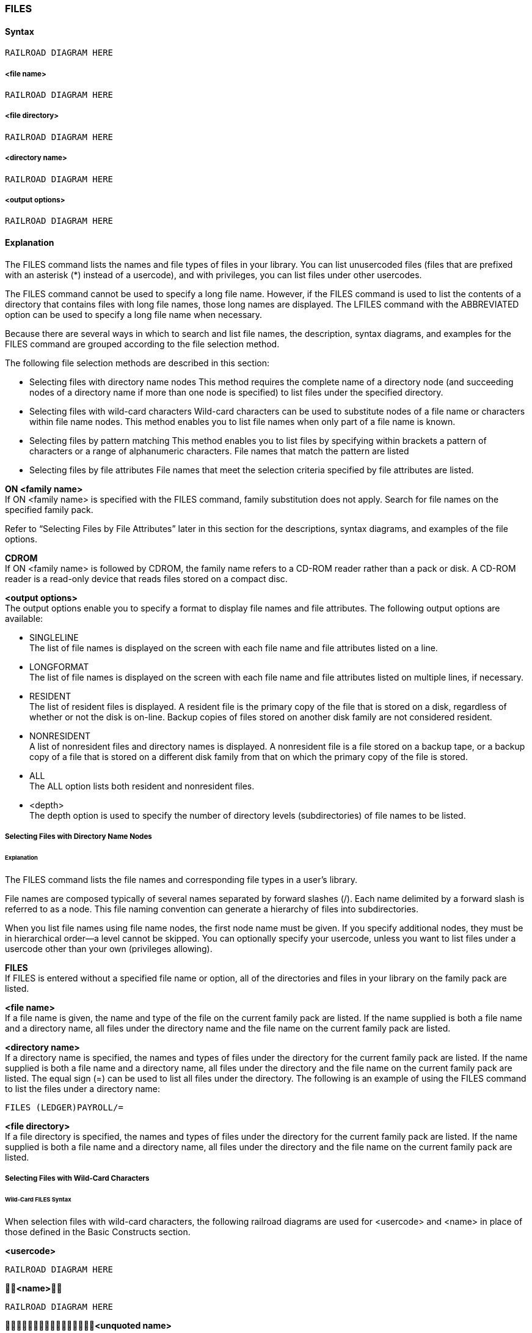 [[CANDE_COMMANDS_FILES]]
=== anchor:CANDE_COMMANDS_FILES[]FILES

[[CANDE_COMMANDS_FILES_SYNTAX]]
==== Syntax
----
RAILROAD DIAGRAM HERE
----

[[CANDE_COMMANDS_FILES_SYNTAX_FILENAME]]
===== <file name>
----
RAILROAD DIAGRAM HERE
----

[[CANDE_COMMANDS_FILES_SYNTAX_FILEDIRECTORY]]
===== <file directory>
----
RAILROAD DIAGRAM HERE
----

[[CANDE_COMMANDS_FILES_SYNTAX_DIRECTORYNAME]]
===== <directory name>
----
RAILROAD DIAGRAM HERE
----

[[CANDE_COMMANDS_FILES_SYNTAX_OUTPUTOPTIONS]]
===== <output options>
----
RAILROAD DIAGRAM HERE
----

[[CANDE_COMMANDS_FILES_EXPLANATION]]
==== Explanation
The FILES command lists the names and file types of files in your library. You can list
unusercoded files (files that are prefixed with an asterisk (*) instead of a usercode),
and with privileges, you can list files under other usercodes.

The FILES command cannot be used to specify a long file name. However, if the FILES
command is used to list the contents of a directory that contains files with long file
names, those long names are displayed. The LFILES command with the ABBREVIATED
option can be used to specify a long file name when necessary.

Because there are several ways in which to search and list file names, the description,
syntax diagrams, and examples for the FILES command are grouped according to the
file selection method.

The following file selection methods are described in this section:

* Selecting files with directory name nodes
This method requires the complete name of a directory node (and succeeding
nodes of a directory name if more than one node is specified) to list files under the
specified directory.

* Selecting files with wild-card characters
Wild-card characters can be used to substitute nodes of a file name or characters
within file name nodes. This method enables you to list file names when only part
of a file name is known.

* Selecting files by pattern matching
This method enables you to list files by specifying within brackets a pattern of
characters or a range of alphanumeric characters. File names that match the
pattern are listed

* Selecting files by file attributes File names that meet the selection criteria specified by file attributes are listed.

*ON <family name>* +
If ON <family name> is specified with the FILES command, family substitution does not
apply. Search for file names on the specified family pack.

Refer to “Selecting Files by File Attributes” later in this section for the descriptions, syntax
diagrams, and examples of the file options.

*CDROM* +
If ON <family name> is followed by CDROM, the family name refers to a CD-ROM reader
rather than a pack or disk. A CD-ROM reader is a read-only device that reads files stored on a
compact disc.

*<output options>* +
The output options enable you to specify a format to display file names and file attributes.
The following output options are available:

* SINGLELINE +
The list of file names is displayed on the screen with each file name and file
attributes listed on a line.

* LONGFORMAT +
The list of file names is displayed on the screen with each file name and file
attributes listed on multiple lines, if necessary.

* RESIDENT +
The list of resident files is displayed. A resident file is the primary copy of the file
that is stored on a disk, regardless of whether or not the disk is on-line. Backup
copies of files stored on another disk family are not considered resident.

* NONRESIDENT +
A list of nonresident files and directory names is displayed. A nonresident file is a
file stored on a backup tape, or a backup copy of a file that is stored on a different
disk family from that on which the primary copy of the file is stored.

* ALL +
The ALL option lists both resident and nonresident files.

* <depth> +
The depth option is used to specify the number of directory levels (subdirectories)
of file names to be listed.

[[CANDE_COMMANDS_FILES_SYNTAX_SELECTINGFILESWITHDIRECTORYNAMENODES]]
===== Selecting Files with Directory Name Nodes

[[CANDE_COMMANDS_FILES_SYNTAX_SELECTINGFILESWITHDIRECTORYNAMENODES_EXPLANATION]]
====== Explanation
The FILES command lists the file names and corresponding file types in a user’s
library.

File names are composed typically of several names separated by forward slashes (/).
Each name delimited by a forward slash is referred to as a node. This file naming
convention can generate a hierarchy of files into subdirectories.

When you list file names using file name nodes, the first node name must be given. If
you specify additional nodes, they must be in hierarchical order—a level cannot be
skipped. You can optionally specify your usercode, unless you want to list files under
a usercode other than your own (privileges allowing).

*FILES* +
If FILES is entered without a specified file name or option, all of the directories and
files in your library on the family pack are listed.

*<file name>* +
If a file name is given, the name and type of the file on the current family pack are
listed. If the name supplied is both a file name and a directory name, all files under the
directory name and the file name on the current family pack are listed.

*<directory name>* +
If a directory name is specified, the names and types of files under the directory for
the current family pack are listed. If the name supplied is both a file name and a
directory name, all files under the directory and the file name on the current family
pack are listed. The equal sign (=) can be used to list all files under the directory. The
following is an example of using the FILES command to list the files under a directory
name:

----
FILES (LEDGER)PAYROLL/=
----

*<file directory>* +
If a file directory is specified, the names and types of files under the directory for the
current family pack are listed. If the name supplied is both a file name and a directory
name, all files under the directory and the file name on the current family pack are
listed.

[[CANDE_COMMANDS_FILES_SYNTAX_SELECTINGFILESWITHWILDCARDCHARACTERS]]
===== Selecting Files with Wild-Card Characters

[[CANDE_COMMANDS_FILES_SYNTAX_SELECTINGFILESWITHWILDCARDCHARACTERS_WILDCARDFILESSYNTAX]]
====== Wild-Card FILES Syntax
When selection files with wild-card characters, the following railroad diagrams are
used for <usercode> and <name> in place of those defined in the Basic Constructs
section.

*<usercode>* +
----
RAILROAD DIAGRAM HERE
----

*<name>* +
----
RAILROAD DIAGRAM HERE
----

*<unquoted name>* +
----
RAILROAD DIAGRAM HERE
----

*<quoted name>* +
----
RAILROAD DIAGRAM HERE
----

[[CANDE_COMMANDS_FILES_SYNTAX_SELECTINGFILESWITHWILDCARDCHARACTERS_WILDCARDFILESSYNTAX_EXPLANATION]]
====== Explanation
When only part of a file name is known, wild-card characters provide a good method
for searching through file names.

When files have been organized and named with groups or subdirectories in mind,
searching for similarly grouped files is easier because part of each file name is the
same. Wild-card characters are useful for finding similarly grouped files.

The wild-card characters that follow provide a flexible and easy method for selecting
files.

[[CANDE_COMMANDS_FILES_SYNTAX_SELECTINGFILESWITHWILDCARDCHARACTERS_WILDCARDFILESSYNTAX_EXPLANATION_CHARACTERMATCHINGWITHWILDCARDCHARACTERS]]
====== Character Matching with Wild-Card Characters
A wild-card character is a special character that can be used to replace none, one, or
multiple characters in a file name.

The FILES command accepts wild-card characters, when properly used, to list file
names that match the files request. The valid wild-card characters are the following:

* The equal sign (=)
* The tilde (~)
* The question mark (?)

Any number and combination of the wild-card characters can be used to suit your
purpose.

A /= suffix is considered part of the wild-card string. For example, FILES X~/= does not
return the file XXX because the file name does not contain a forward slash character
(/).

[[CANDE_COMMANDS_FILES_SYNTAX_SELECTINGFILESWITHWILDCARDCHARACTERS_WILDCARDFILESSYNTAX_EXPLANATION_USINGTHEEQUALSIGNWILDCARDCHARACTER]]
====== Character Matching with Wild-Card Characters
The = (equal sign) wild-card character matches none, one, or multiple characters,
including the forward slash character (/), of a file name. The = wild-card character does
not match the left parenthesis and the right parenthesis of the file name’s usercode.

*Using the = (Equal Sign) Wild-Card Character* +
The = (equal sign) wild-card character matches none, one, or multiple characters,
including the forward slash character (/), of a file name. The = wild-card character does
not match the left parenthesis and the right parenthesis of the file name’s usercode.

*Example 1: Using the = Wild-Card Character* +
The file names that match the following file specification with the = wild-card
character are listed:

----
*=SYSTEM=

*40SYSTEM/CANDE *40/SYSTEM/CANDE *"4.1"/SYSTEM/CANDE
*SYSTEM/COMS *SYSTEM *SYSTEMTEST
----

*Example 2: Using the = Wild-Card Character* +
The following file names do not match the file specification in Example 1:

----
SYSTEM/CANDE (UC)SYSTEM SYSTEMTEST
----

*Example 3: Using the = Wild-Card Character* +
The following example shows various file specifications with the = wild-card character
that selects the following file:

----
*SYSTEM/MCP/DIAGNOSTICS

*=
*SYS=MCP=ICS
*S=S
*=MCP=
*SYSTEM/=
*SYSTEM/MCP/=
*SYSTEM/MCP/D=
*S=/MCP/=T=ICS
*S=
*=S=Y=S=T=E=M=M=C=P=D=I=A=G=N=O=S=T=I=C=S=
----

*Using the ~ (Tilde) Wild-Card Character* +
The ~ (tilde) wild-card character matches none, one, or multiple characters. However,
the ~ wild-card character does not match a forward slash character (/), the left
parenthesis, and the right parenthesis of the file name’s usercode.

*Example 1: Using the ~ Wild-Card Character* +
The file names that match the following file specification with the ~ wild-card
character are listed:

----
*~SYSTEM~

*40SYSTEM *40SYSTEMCANDE *SYSTEM4_0
*SYSTEMTEST
----

*Example 2: Using the ~ Wild-Card Character* +
The following file names do not match the file specification in Example 1:

----
*40SYSTEM/CANDE *40/SYSTEM/CANDE *"4.1"/SYSTEM/CANDE
(UC)SYSTEM
----

*Example 3: Using the ~ Wild-Card Character* +
File names that match the following file specification with the ~ wild-card character
are listed:

----
(UC)S~Y~M~B~O~L~

(UC)SYMBOL (UC)SYMBOL_40 (UC)SYS40_SYMBOL
(UC)SYMBOLIC
----

*Example 4: Using the ~ Wild-Card Character* +
The following file names do not match the file specification in Example 3:

----
*S/Y/M/B/O/L (UC)SYM/BOLIC (UC)S/Y/M/BOL
(UC)SYMBOL/WC
----

*Example 5: Using the ~ Wild-Card Character* +
The following example shows various file specifications with the ~ wild-card character
that selects the following file:

----
*SYSTEM/MCP/DIAGNOSTICS

*~/~/~
*SYS~/MCP/~ICS
*S~/~/~S
*~/MCP/~
*SYSTEM/~/~
*SYSTEM/MCP/~
*SYSTEM/MCP/D~
*S~/MCP/~T~ICS
*S~/~/~
*~S~Y~S~T~E~M~/~M~C~P~/~D~I~A~G~N~O~S~T~I~C~S~
----

*Using the ? (Question Mark) Wild-Card Character* +
The ? (question mark) wild-card character matches a single character in a file name.
However, the ? wild-card character does not match a forward slash (/), a quotation
mark ("), or the left and right parentheses of a file name’s usercode name.

*Example 1: Using the ? Wild-Card Character* +
The file names that match the following file specification with the ? wild-card character
are listed:

----
*??/SYSTEM

*40/SYSTEM *41/SYSTEM *4_/SYSTEM
----

*Example 2: Using the ? Wild-Card Character* +
The following file names do not match the file specification in Example 1:

----
*SYSTEM/CANDE *41/SYSTEM/CANDE *"4.1"/SYSTEM
(UC)SYSTEM
----

*Example 3: Using the ? Wild-Card Character* +
The following example shows a variety of file specifications with the ? wild-card
character that selects the following file:

----
*SYSTEM/MCP/DIAGNOSTICS
*SYS???/MCP/DI?????????
*SYSTEM/???/????????ICS
*S?????/???/??????????S
*??????/MCP/???????????
*SYSTEM/???/???????????
*SYSTEM/MCP/???????????
*SYSTEM/MCP/D??????????
*S?????/MCP/???????TICS
*S?????/???/???????????
*??????/???/???????????
----

[[CANDE_COMMANDS_FILES_SYNTAX_SELECTINGFILESBYPATTERNMATCHING]]
===== Selecting Files by Pattern Matching

[[CANDE_COMMANDS_FILES_SYNTAX_SELECTINGFILESBYPATTERNMATCHING_PATTERNMATCHINGFILESSYNTAX]]
====== Pattern Matching FILES Syntax

*<bracket expression>* +
----
RAILROAD DIAGRAM HERE
----
*<range expression>* +
----
RAILROAD DIAGRAM HERE
----
*<quoted bracket expression>* +
----
RAILROAD DIAGRAM HERE
----
*<quoted range expression>* +
----
RAILROAD DIAGRAM HERE
----
*<collating symbol>* +
----
RAILROAD DIAGRAM HERE
----
*<equivalence class expression>* +
----
RAILROAD DIAGRAM HERE
----
*<character class expression>* +
----
RAILROAD DIAGRAM HERE
----

[[CANDE_COMMANDS_FILES_SYNTAX_SELECTINGFILESBYPATTERNMATCHING_EXPLANATION]]
====== Explanation
Although wild-card characters provide a good method for selecting files, bracket
expressions can provide a more focused search for file names. A succinct range of
characters (alphabetic, numeric, or graphic) can be specified with bracket expressions.
Even special characters for languages other than English can be specified with bracket
expressions.

Although only a single character of a file name can be substituted with the characters
specified within a bracket expression, several bracket expressions can be used in a
FILES command.

A bracket expression can contain the following character-matching expressions:

* Character class expression
* Collating symbol
* Equivalence class expression
* Range expression

*Bracket Expression* +
A bracket expression can contain several unique character-matching expressions,
which define classes of characters. Those character expressions are described later in
this section.

The bracket expression defines a small set of characters to match characters of a file
name. The characters delimited by the square brackets ([ ]) are matched to the
characters of file names. Spaces are unnecessary to separate each character.

*Example 1: Bracket Expression* +
The listed files match the following bracket expression; the characters within the
square brackets only are to be matched.

----
PATCH[2 7 Y Z] or PATCH[27 YZ]

PATCH2 PATCHY
PATCH7 PATCHZ
----

*Example 2: Bracket Expression* +
The following list of file names do not match the file specification in Example 1:

----
PATCH27 PATCHYZ
----

*Character Class Expression* +
The character class bracket expression matches a discrete set of characters. A
character class expression is specified by enclosing a character class set with
delimiters composed of the square bracket-colon ([: :]) combination.
The following character classes can be represented in a character class bracket
expression:

|====
|Character Class |Character Representation

|[:ALNUM:] |a through z, A through Z, 0 through 9
|[:ALPHA:] |a through z, A through Z
|[:LOWER:] |a through z
|[:UPPER:] |A through Z
|[:DIGIT:] |0 through 9
|[:GRAPH:] |all printable characters excluding a through z, A through Z, and 0 through 9
|====

*_Note:_* Character class expressions represent actual characters only, and thus
avoids the blanks and special characters embedded in EBCDIC character value
representation. For example, the blanks between i through j, r through s, I through J,
and R through S are not considered when a character class expression is specified.
If a range expression is used, those blanks would be applied for character-matching
purposes. Refer to range expressions later in this section.

*Character Class Expression Examples* +
The listed file names match the following file name with the embedded character class
expression:

----
*4[[:DIGIT:]]/SYSTEM/COMS

*40/SYSTEM/COMS
*41/SYSTEM/COMS
*43/SYSTEM/COMS
----

The following file names do not match the file name with the embedded character
class expression in the previous example:

----
*4/SYSTEM/COMS
*DIGIT/SYSTEM/COMS
*4DIGIT/SYSTEM/COMS
----

*Collating Symbol* +
To accommodate character sets of languages other than English, the collating symbol
enables you to identify multi-character elements that exist in languages to be
considered as a single element.

The collating symbol encloses a multi-character collating element with delimiters
composed of the square bracket-period ([. .]) combination.

*Collating Symbol Example* +
The following example shows how the double-L (LL) combination of letters in Spanish
can be represented as a single character:

----
SOURCE/[[.LL.]]/SPANISH
----

The following bracket expression matches the strings that follow:

----
[[.AB.]L]

AB
L
----

The following strings do not match the bracket expression in the previous example:

----
A
B
AL
BL
----

*Equivalence Class Expression* +
The equivalence class expression is similar to the collating symbol; however, it is used
to identify two or more characters that have the same collating value.

Equivalence class expressions are used to accommodate character sets of languages
other than English.

For example, the letter c and the letter c with a grave accent (c`) can belong to the
same equivalence class and have the same collating value.

An equivalence class expression is identified with delimiters composed of a square
bracket-equal sign ([= =]) combination. To equate two characters to the same collating
value, consider the following example:

----
[[=c=]]
[[=c`=]]
----

*Range Expression* +
A range expression enables you to determine a range of characters for file name
matching purposes. The square brackets ([ ]) delimit the range, and a hyphen (–) must
separate the starting and ending range points.

The ending range point must have a collating value that is higher than or equal to the
starting range point’s collating value; otherwise the file specification is invalid.

*Example 1: Using the Range Expression*+
The files names that match the following file name with embedded range expressions are listed:

----
WFL/CANDE3[7-9]/[D-F]
WFL/CANDE37/D WFL/CANDE38/D WFL/CANDE39/D
WFL/CANDE37/E WFL/CANDE38/E WFL/CANDE39/E
WFL/CANDE37/F WFL/CANDE38/F WFL/CANDE39/F
----

*Example 2: Using the Range Expression* +
The following list of file names do not match the file specification in Example 1:

----
WFL/CANDE3789/DEF WFL/CANDE37-9/D-F
WFL/CANDE3/789/DEF WFL/CANDE373839/DEF
----

*Example 3: Using the Range Expression* +
The file names that match the following file name with an embedded range expression
with graphic characters are listed:

----
*"[-#]"/SYSTEM/COMS

*"-"/SYSTEM/COMS *"#"/SYSTEM/COMS
----

*Example 4: Using the Range Expression* +
The following list of file names do not match the file specification in Example 3:

----
*"?"/SYSTEM/COMS    *" "/SYSTEM/COMS
----

*Example 5: Using the Range Expression* +
The file names that match the following file name with an embedded range expression with graphic characters are listed:

----
*"[û?]"/SYSTEM/COMS

*"-"/SYSTEM/COMS    *"%"/SYSTEM/COMS    *">"/SYSTEM/COMS
*"|"/SYSTEM/COMS    *"?"/SYSTEM/COMS    *"/"/SYSTEM/COMS
----

*Example 6: Using the Range Expression* +
The following list of file names do not match the file specification in Example 5:

----
*SYSTEM/COMS *    "û?"/SYSTEM/COMS    *"û"/SYSTEM/COMS
----

*Example 7: Specifying the Exclamation Point (!) in a Range Expression* +
Sometimes, it can be easier to define characters that you do not want matched within
a file name. The exclamation point (!) excludes specified characters from the character
matching process. Precede the character range you do not want matched with the
exclamation point.

For example, the listed files can result from the following bracket expression:

----
PATCH/[!C-E]

PATCH/A
PATCH/B
PATCH/F
PATCH/G
----

*Example 8: Specifying an Exclamation Point (!) in a Range Expression* +
The files names that match the following file name with embedded range expressions
that includes the exclamation point (!) are listed:

----
WFL/CANDE3[!7-9]/[D-F]

WFL/CANDE34/D     WFL/CANDE35/D     WFL/CANDE36/D
WFL/CANDE34/E     WFL/CANDE35/E     WFL/CANDE36/E
WFL/CANDE34/F     WFL/CANDE35/F     WFL/CANDE36/F
----

*Example 9: Specifying an Exclamation Point (!) in a Range Expression* +
The following list of file names do not match the file specification in Example 8:

----
WFL/CANDE37/D WFL/CANDE38/E
WFL/CANDE38/E WFL/CANDE38/F
----

*Example 10: Specifying an Exclamation Point (!) in a Range Expression* +
The file names that match the following file name with embedded range expressions are listed:

----
PATCH[!1-3 6-8]/[!A 1]

PATCH0/B PATCH4/B PATCH5/B PATCH9/B PATCHA/B PATCHB/B
PATCH0/2 PATCH4/2 PATCH5/2 PATCH9/2 PATCHA/2 PATCHB/2
----

*Example 11: Specifying an Exclamation Point (!) in a Range Expression* +
The following list of file names do not match the file specification in Example 10:

----
PATCH1/A PATCH2/A PATCH3/A PATCH6/A PATCH7/A PATCH8/A
PATCH1/1 PATCH2/1 PATCH3/1 PATCH6/1 PATCH7/1 PATCH8/1
----

*Quoted File Names and Expressions* +
Quotation marks ("") can be used to delimit special characters in names and bracket
expressions. Because several characters have special properties, such as wild-card
characters, these characters must be represented in another fashion if they are part of
a file name that is being sought.

The backslash character (\) causes the special properties of wild-card characters and
bracket expressions to be disregarded so that the question mark (?), tilde (~), equal
sign (=), and left bracket ([) are taken literally. The special character must be preceded
by the backslash (\) and enclosed within quotation marks ("").

*Example 1: Quoted File Names and Expressions* +
The file names that match the file specification follow:

----
"\="/AFILE matches "="/AFILE

"\\"/AFILE matches "\"/AFILE

"\"/AFILE is invalid
----

*Example 2: Quoted File Names and Expressions* +
The listed file names match the file specification with the equal sign because it is not
preceded by the backslash:

----
"="/SYSTEM/CANDE

"4.1"/SYSTEM/CANDE "old"/SYSTEM/CANDE "A15"/SYSTEM/CANDE
----

*Example 3: Quoted File Names and Expressions* +
The listed file name treats the left bracket literally and not as the beginning of a
bracket expression because the left bracket is preceded by the backslash.

----
REL/"\[REMARK]=" matches REL/"[REMARK]ABLE"
----

*Example 4: Quoted File Names and Expressions* +
The listed file name matches both following file names because the second left
bracket is not preceded by a backslash, which treats the second left bracket as the
beginning of a bracket expression to match the characters D and R.

----
REL/"\[[DR]EMARK]=" matches both REL/"[DEMARK]ABLE" and REL/"[REMARK]ABLE"
----

*Example 5: Quoted File Names and Expressions* +
The listed file name is valid but contains a right bracket that is unnecessary because a
right bracket has no special meaning without a bracket expression.

----
REL/"\[REMARK\]="
----

[[CANDE_COMMANDS_FILES_SYNTAX_SELECTINGFILESBYPATTERNMATCHING_SELECTINGFILESBYYFILEATTRIBUTE]]
===== Selecting Files by File Attributes

*<file options>* +
----
RAILROAD DIAGRAM HERE
----

*SELECT Expression* +
----
RAILROAD DIAGRAM HERE
----

*SHOW Expression* +
----
RAILROAD DIAGRAM HERE
----

*SORT Expression* +
----
RAILROAD DIAGRAM HERE
----

*SEARCH Expression* +
----
RAILROAD DIAGRAM HERE
----

*<file attribute expression>* +
----
RAILROAD DIAGRAM HERE
----

[[CANDE_COMMANDS_FILES_SYNTAX_SELECTINGFILESBYPATTERNMATCHING_SELECTINGFILESBYYFILEATTRIBUTE_EXPLANATION]]
====== Explanation
Files that have certain values for file attributes can be listed. You can set criteria for
certain file attributes to list the files you want. File attributes such as FILEKIND,
SECURITYTYPE, SECTORS, and so on can be specified to list certain files.

The expressions you can use to select files by file attributes are

* SELECT expression
* SHOW expression
* SORT expression
* SEARCH expression

The file option expressions are applied to the list of files selected in any of the
methods (by directory node, wild-card character, pattern matching, or file attributes)
described in this section. Any or all of the file option expressions can be applied to the
files list.

All file option expressions must be enclosed within braces ({ }).

*Displaying File Attributes* +
When you select file attributes with the SELECT, SEARCH, SORT, or SHOW
expressions, you can choose the format in which file attributes are displayed by
specifying an output option of either LONGFORMAT or SINGLELINE.

If you choose LONGFORMAT, the format of the file names and selected file attributes
is as follows:

----
<1st file name>     <file attribute 1>=<value> <file attribute 2>=<value>
                    <file attribute 3>=<value> <file attribute 4>=<value>

<2nd file name>     <file attribute 1>=<value> <file attribute 2>=<value>
                    <file attribute 3>=<value> <file attribute 4>=<value>
     .                          .                         .
     .                          .                         .
     .                          .                         .
 <number> Files found
----

If you choose SINGLELINE, the format of the file names and selected file attributes is
as follows. If more than five file attributes are selected (including the file name, which
is always returned), the LONGFORMAT format is used.

----
FILE NAME     <attrib 1> <attrib 2> <attrib 3> <attrib 4>
-----------------------------------------------------------------
<file name>     <value>     <value>   <value>     <value>
     .             .           .         .           .
     .             .           .         .           .
     .             .           .         .           .
 <number> Files found
----

If you choose neither display output option, then the following format is used with the
values for the file attributes FILEKIND, RECORDS, SECTORS, and CREATIONTIME:


----
FILE NAME     FILEKIND  RECORDS   SECTORS   CREATIONTIME
-----------------------------------------------------------------
<file name>   <value>   <value>   <value>   <value>
     .          .          .         .         .
     .          .          .         .         .
     .          .          .         .         .
 <number> Files found
----

CANDE does not place any restriction on the file attribute value. In the following
example, the date February 29, 2001 is listed:

----
FILES ON APT {SELECT CREATIONTIME = 20010229}
#NO MATCHING FILES FOUND
#
----

Although 2001 is not a leap year, CANDE accepts the date without issuing an error or
warning message. CANDE issues the following message:

----
#NO MATCHING FILES FOUND
----

*Listing Files with the SELECT Expression* +
The SELECT expression selects files based on the specified values given for file
attributes.

*<file attribute expression>* +
A SELECT expression can be made up of a single file attribute expression or multiple
file attribute expressions.

A file attribute expression assigns a value to a file attribute; if several file attribute
expressions are specified, they are connected by a logical AND or logical OR operator.

The following operators assign file attribute values to file attributes or group file
attributes in execution-precedence order:

* = (equal sign)
The equal sign (=) assigns the file attribute value to the file attribute.

* != (not-equal sign)
The not-equal sign (!=) excludes the file attribute value for the file attribute.

* < > (not-equal sign)
The not-equal sign (<>) is the same as the not-equal sign (!=).

* >= (greater-than-or-equal-to sign)
The greater-than-or-equal-to sign (>=) assigns the file attribute values to the file
attribute.

* <= (less-than-or-equal-to sign)
The less-than-or-equal-to sign (<=) assigns the file attribute values to the file
attribute.

* > (greater-than sign)
The greater-than sign (>) assigns file attribute values greater than the specified
value to the file attribute.

* < (less-than sign)
The less-than sign (<) assigns file attribute values less than the specified value to
the file attribute.

* AND
The logical operator AND groups two or more file attribute assignments. The AND
logical operator is secondary in order of precedence to the OR logical operator.

* OR
The logical operator OR groups two or more file attribute assignments. The OR
logical operator is primary in order of precedence to the AND logical operator.

Because the OR logical operator has a higher order precedence than the AND
logical operator, and the parentheses cannot be used to group file attribute
assignments for higher order precedence, you must be careful when combining
several file attribute assignments.

The following example shows how a SELECT expression is interpreted when multiple
file attributes (represented as A, B, C, D, E, and F) are specified:

----
A OR B AND C OR D OR E AND F

(A OR B) AND (C OR D OR E) AND F
----

*_Note:_* Parentheses are not permitted in a SELECT expression.

The file attribute value can be Boolean, integer, real, or string-valued, depending on the
type of file attribute specified. The uppercase letters of the file attribute names are
the minimum abbreviation in a file attribute expression.

Many of the file attributes that are available for use with the SELECT, SHOW, and
SORT options of the FILES command are accessed through the MCP interface
ASERIES_INFO procedure. Because the file attributes are not always mapped directly
to standard ClearPath file attributes, it is recommended that you refer to the MCP
System Interfaces Programming Reference Manual for the correct format when
entering a file attribute expression. Refer to the File Attributes Programming
Reference Manual for a description of the file attributes.

The following file attributes can be specified in SELECT, SHOW, or SORT expressions:

|====
|ALtertime |FILELength |RESident
|AREALength |FILEOrg |RESTrictedfile
|AREAS |FILEStructure |SAvefactor
|AREASEctors |FILESTRUCTUREValue |SECadmin
|AREASINuse |FILEType |SECADMINTrans
|Blocksize |FRamesize |SECTors
|Bytes |INuse |SECURITYGuard
|CODEVersion |KERberos |SECUritytype
|COMPILERMark |LAstaccesstime |SECURITYTYPEValue
|COMPILERCycle |LEvels |SECURITYUse
|CONtrol |LOCKed |SECURITYUSEValue
|COREestimate |LOCKEDFile |SENsitive
|CREationtime |MAxrecsize |STACksize
|CRUnched |MInrecsize |SUPpressed
|EXECUTIoncount |NOte |TASKINGTrans
|Cycle |NAme |TASKing
|EXTmode |ONEonly |TImestamp
|EXTMODEValue |PU |UNits
|FAmilyname |PUTrans |UNITSValue
|FILEkind |RECord |USerinfo
|FILEKINDValue |RELeaseid |VErsion
|====

The following granulated-privileges file attributes can be specified in SELECT, SHOW,
or SORT expressions:

|====
|GPCHange |GPGSDIRECTORYTrans |GPREMove
|GPCHANGETrans |GPIdc |GPREMOVETrans
|CPCHANGESec |GPIDCTrans |GPSETstatus
|GPCHANGESECTrans |GPLOCalcopy |GPSETSTATUSTrans
|GPCREatefile |GPLOCALCOPYTrans |GPSYStemuser
|GPCREATEFILETrans |GPLOGInstall |GPSYSTEMUSERTrans
|GPExecute |GPLOGINSTALLTrans |GPUserdata
|GPEXECUTETrans |GPLOGOthers |GPUSERDATATrans
|GPGETstatus |GPLOGOTHERSTrans |GPWrite
|GPGETSTATUSTrans |GPRead |GPWRITETrans
|GPGSDirectory |GPREADTrans |
|====

*Listing Files with the SORT Expression* +
The SORT expression controls the listing order of files that are chosen by a wild-card
expression or SELECT expression.

The SORT expression sorts the selected files by the file attribute values. The plus sign
(+) or minus sign (-) preceding the SORT expression sorts the file list in ascending or
descending order, respectively.

If multiple file attributes are specified, the files are sorted first by the first file attribute
specified, second by the next file attribute specified, and so on for each specified file
attribute.

The SORT expression must be delimited by braces ({ }) and immediately follow the file
name specification.

If a SORT expression is not used, files are listed in the order that the directory search
function returns to CANDE.

*Examples of the SORT Expression* +
The following example sorts a file first by FILEKIND in ascending order and second by
FILENAME in descending order:

----
FILES = {SORT + FILEKIND - NAME}
----

The following example sorts all ALGOL symbol files by FILEKIND in ascending order:

----
FILES = {SELECT FILEKIND = ALGOLSYMBOL SORT + FILEKIND}
----

*Listing Files with the SEARCH Expression* +
The SEARCH expression enables you to specify the following options:
* CDROM
The CD-ROM option searches for files on a CD-ROM reader.

* USERCODEONLY
The USERCODEONLY option inhibits the secondary search of the system for
nonusercoded files.

The SEARCH expression must be delimited by braces ({ }) and specified immediately
after the file name specification.

*Example of the SEARCH Expression* +
The following statement displays only the file names and FILEKIND attribute for each
file that resides under the user’s directory.

----
FILES = {SHOW FILEKIND NAME SEARCH USERCODEONLY}
----

*Listing Files with the SHOW Expression* +
The SHOW expression enables you to specify the file attributes to display. Although
the file name attribute is always displayed first, other file attributes are displayed in
the order specified.

*<file attribute expression>* +
The file attribute expression is the same as that for the SELECT expression. The file
attribute expression is permitted in a SHOW expression to both select and display the
file attributes of selected files. A separate SELECT expression is unnecessary.

*Examples of the SHOW Expression* +
The following example shows only the file name and file kinds for the chosen files:

----
FILES = {SHOW FILEKIND NAME}
----

The following example displays the file name and number of records for all ALGOL
symbol files that have more than 23 records.

----
FILES = {SELECT FILEKIND = ALGOLSYMBOL SHOW RECORDS > 23}
----

[[CANDE_COMMANDS_FILES_FILESECURITY]]
==== File Security

The following security issues control which files and directories can be seen using the
FILES command:

If you are

* A privileged user, you can see files and directories that do not belong to you.

* Not a privileged user, you can see files and directories that do not belong to you if
the files are marked PUBLIC and the usercode that owns the files has the value
SHOWFILES specified in the USERDATAFILE.

The SHOWFILES option will also enable non-privileged users to specify the number of
subdirectory levels that the user wants to view. If no files are found within the
specified levels, no files or subdirectories are displayed.

The following table provides examples of what a non-privileged user could view for a
public file (U)A/B/C/D.

|====
|The FILES command... |Enables the user to view...
|FILES (U) : 3 |A/B/C
|FILES (U) : 1 |A
|FILES (U) : 2 |A/B
|====

[[CANDE_COMMANDS_FILES_EXAMPLES]]
==== Examples



[[CANDE_COMMANDS_FILES_EXAMPLES_EXAMPLE1]]
===== Example1

----
FILES
(AVERAGEUSER) ON DISK
. AFILE
. . A1 : SEQDATA
. . A2 : SEQDATA
. BFILE
. . B1 : SEQDATA
. . B2 : SEQDATA
. CFILE : SEQDATA
#
files : 1
(AVERAGEUSER) ON DISK
. AFILE
. BFILE
. CFILE : SEQDATA
#
----
